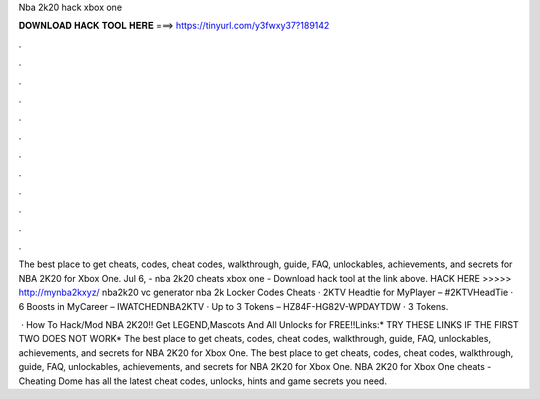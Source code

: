 Nba 2k20 hack xbox one



𝐃𝐎𝐖𝐍𝐋𝐎𝐀𝐃 𝐇𝐀𝐂𝐊 𝐓𝐎𝐎𝐋 𝐇𝐄𝐑𝐄 ===> https://tinyurl.com/y3fwxy37?189142



.



.



.



.



.



.



.



.



.



.



.



.

The best place to get cheats, codes, cheat codes, walkthrough, guide, FAQ, unlockables, achievements, and secrets for NBA 2K20 for Xbox One. Jul 6, - nba 2k20 cheats xbox one - Download hack tool at the link above. HACK HERE >>>>> http://mynba2kxyz/ nba2k20 vc generator nba 2k Locker Codes Cheats · 2KTV Headtie for MyPlayer – #2KTVHeadTie · 6 Boosts in MyCareer – IWATCHEDNBA2KTV · Up to 3 Tokens – HZ84F-HG82V-WPDAYTDW · 3 Tokens.

 · How To Hack/Mod NBA 2K20!! Get LEGEND,Mascots And All Unlocks for FREE!!Links:* TRY THESE LINKS IF THE FIRST TWO DOES NOT WORK* The best place to get cheats, codes, cheat codes, walkthrough, guide, FAQ, unlockables, achievements, and secrets for NBA 2K20 for Xbox One. The best place to get cheats, codes, cheat codes, walkthrough, guide, FAQ, unlockables, achievements, and secrets for NBA 2K20 for Xbox One. NBA 2K20 for Xbox One cheats - Cheating Dome has all the latest cheat codes, unlocks, hints and game secrets you need.
